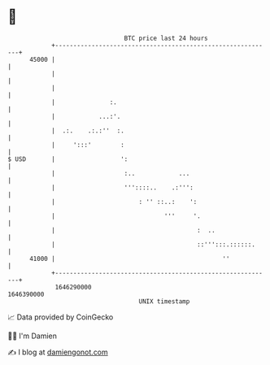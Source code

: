 * 👋

#+begin_example
                                   BTC price last 24 hours                    
               +------------------------------------------------------------+ 
         45000 |                                                            | 
               |                                                            | 
               |                                                            | 
               |               :.                                           | 
               |            ...:'.                                          | 
               |  .:.    .:.:''  :.                                         | 
               |     ':::'        :                                         | 
   $ USD       |                  ':                                        | 
               |                   :..            ...                       | 
               |                   '''::::..    .:''':                      | 
               |                       : '' ::..:    ':                     | 
               |                              '''     '.                    | 
               |                                       :  ..                | 
               |                                       ::''':::.::::::.     | 
         41000 |                                              ''            | 
               +------------------------------------------------------------+ 
                1646290000                                        1646390000  
                                       UNIX timestamp                         
#+end_example
📈 Data provided by CoinGecko

🧑‍💻 I'm Damien

✍️ I blog at [[https://www.damiengonot.com][damiengonot.com]]
